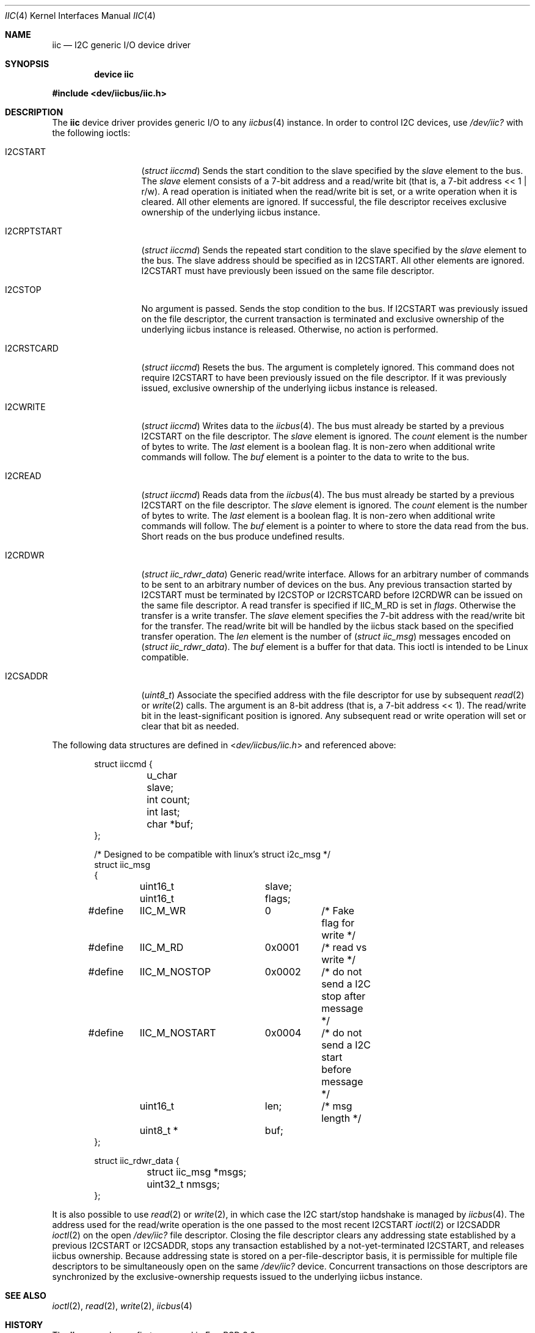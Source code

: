 .\" Copyright (c) 2006, M. Warner Losh
.\" Copyright (c) 1998, Nicolas Souchu
.\" All rights reserved.
.\"
.\" Redistribution and use in source and binary forms, with or without
.\" modification, are permitted provided that the following conditions
.\" are met:
.\" 1. Redistributions of source code must retain the above copyright
.\"    notice, this list of conditions and the following disclaimer.
.\" 2. Redistributions in binary form must reproduce the above copyright
.\"    notice, this list of conditions and the following disclaimer in the
.\"    documentation and/or other materials provided with the distribution.
.\"
.\" THIS SOFTWARE IS PROVIDED BY THE AUTHOR AND CONTRIBUTORS ``AS IS'' AND
.\" ANY EXPRESS OR IMPLIED WARRANTIES, INCLUDING, BUT NOT LIMITED TO, THE
.\" IMPLIED WARRANTIES OF MERCHANTABILITY AND FITNESS FOR A PARTICULAR PURPOSE
.\" ARE DISCLAIMED.  IN NO EVENT SHALL THE AUTHOR OR CONTRIBUTORS BE LIABLE
.\" FOR ANY DIRECT, INDIRECT, INCIDENTAL, SPECIAL, EXEMPLARY, OR CONSEQUENTIAL
.\" DAMAGES (INCLUDING, BUT NOT LIMITED TO, PROCUREMENT OF SUBSTITUTE GOODS
.\" OR SERVICES; LOSS OF USE, DATA, OR PROFITS; OR BUSINESS INTERRUPTION)
.\" HOWEVER CAUSED AND ON ANY THEORY OF LIABILITY, WHETHER IN CONTRACT, STRICT
.\" LIABILITY, OR TORT (INCLUDING NEGLIGENCE OR OTHERWISE) ARISING IN ANY WAY
.\" OUT OF THE USE OF THIS SOFTWARE, EVEN IF ADVISED OF THE POSSIBILITY OF
.\" SUCH DAMAGE.
.\"
.\" $FreeBSD$
.\"
.Dd May 15, 2015
.Dt IIC 4
.Os
.Sh NAME
.Nm iic
.Nd I2C generic I/O device driver
.Sh SYNOPSIS
.Cd "device iic"
.Pp
.In dev/iicbus/iic.h
.Sh DESCRIPTION
The
.Nm
device driver provides generic I/O to any
.Xr iicbus 4
instance.
In order to control I2C devices, use
.Pa /dev/iic?
with the
following ioctls:
.Bl -tag -width ".Dv I2CRPTSTART"
.It Dv I2CSTART
.Pq Vt "struct iiccmd"
Sends the start condition to the slave specified by the
.Va slave
element to the bus.
The
.Va slave
element consists of a 7-bit address and a read/write bit
(that is, a 7-bit address << 1 | r/w).
A read operation is initiated when the read/write bit is set, or a write
operation when it is cleared.
All other elements are ignored.
If successful, the file descriptor receives exclusive
ownership of the underlying iicbus instance.
.It Dv I2CRPTSTART
.Pq Vt "struct iiccmd"
Sends the repeated start condition to the slave specified by the
.Va slave
element to the bus.
The slave address should be specified as in
.Dv I2CSTART .
All other elements are ignored.
.Dv I2CSTART
must have previously been issued on the same file descriptor.
.It Dv I2CSTOP
No argument is passed.
Sends the stop condition to the bus.
If
.Dv I2CSTART
was previously issued on the file descriptor, the current transaction is
terminated and exclusive ownership of the underlying iicbus instance is
released.
Otherwise, no action is performed.
.It Dv I2CRSTCARD
.Pq Vt "struct iiccmd"
Resets the bus.
The argument is completely ignored.
This command does not require
.Dv I2CSTART
to have been previously issued on the file descriptor.
If it was previously issued, exclusive ownership of the underlying iicbus
instance is released.
.It Dv I2CWRITE
.Pq Vt "struct iiccmd"
Writes data to the
.Xr iicbus 4 .
The bus must already be started by a previous
.Dv I2CSTART
on the file descriptor.
The
.Va slave
element is ignored.
The
.Va count
element is the number of bytes to write.
The
.Va last
element is a boolean flag.
It is non-zero when additional write commands will follow.
The
.Va buf
element is a pointer to the data to write to the bus.
.It Dv I2CREAD
.Pq Vt "struct iiccmd"
Reads data from the
.Xr iicbus 4 .
The bus must already be started by a previous
.Dv I2CSTART
on the file descriptor.
The
.Va slave
element is ignored.
The
.Va count
element is the number of bytes to write.
The
.Va last
element is a boolean flag.
It is non-zero when additional write commands will follow.
The
.Va buf
element is a pointer to where to store the data read from the bus.
Short reads on the bus produce undefined results.
.It Dv I2CRDWR
.Pq Vt "struct iic_rdwr_data"
Generic read/write interface.
Allows for an arbitrary number of commands to be sent to
an arbitrary number of devices on the bus.
Any previous transaction started by
.Dv I2CSTART
must be terminated by
.Dv I2CSTOP
or
.Dv I2CRSTCARD
before
.Dv I2CRDWR
can be issued on the same file descriptor.
A read transfer is specified if
.Dv IIC_M_RD
is set in
.Va flags .
Otherwise the transfer is a write transfer.
The
.Va slave
element specifies the 7-bit address with the read/write bit for the transfer.
The read/write bit will be handled by the iicbus stack based on the specified
transfer operation.
The
.Va len
element is the number of
.Pq Vt "struct iic_msg"
messages encoded on
.Pq Vt "struct iic_rdwr_data" .
The
.Va buf
element is a buffer for that data.
This ioctl is intended to be
.Tn Linux
compatible.
.It Dv I2CSADDR
.Pq Vt "uint8_t"
Associate the specified address with the file descriptor for use by
subsequent
.Xr read 2
or
.Xr write 2
calls.
The argument is an 8-bit address (that is, a 7-bit address << 1).
The read/write bit in the least-significant position is ignored.
Any subsequent read or write operation will set or clear that bit as needed.
.El
.Pp
The following data structures are defined in
.In dev/iicbus/iic.h
and referenced above:
.Bd -literal -offset indent
struct iiccmd {
	u_char slave;
	int count;
	int last;
	char *buf;
};

/* Designed to be compatible with linux's struct i2c_msg */
struct iic_msg
{
	uint16_t	slave;
	uint16_t	flags;
#define	IIC_M_WR	0	/* Fake flag for write */
#define	IIC_M_RD	0x0001	/* read vs write */
#define	IIC_M_NOSTOP	0x0002	/* do not send a I2C stop after message */
#define	IIC_M_NOSTART	0x0004	/* do not send a I2C start before message */
	uint16_t	len;	/* msg length */
	uint8_t *	buf;
};

struct iic_rdwr_data {
	struct iic_msg *msgs;
	uint32_t nmsgs;
};
.Ed
.Pp
It is also possible to use
.Xr read 2
or
.Xr write 2 ,
in which case the I2C start/stop handshake is managed by
.Xr iicbus 4 .
The address used for the read/write operation is the one passed to the most
recent
.Dv I2CSTART
.Xr ioctl 2
or
.Dv I2CSADDR
.Xr ioctl 2
on the open
.Pa /dev/iic?
file descriptor.
Closing the file descriptor clears any addressing state established by a
previous
.Dv I2CSTART
or
.Dv I2CSADDR ,
stops any transaction established by a not-yet-terminated
.Dv I2CSTART ,
and releases iicbus ownership.
Because addressing state is stored on a per-file-descriptor basis, it is
permissible for multiple file descriptors to be simultaneously open on the
same
.Pa /dev/iic?
device.
Concurrent transactions on those descriptors are synchronized by the
exclusive-ownership requests issued to the underlying iicbus instance.
.Sh SEE ALSO
.Xr ioctl 2 ,
.Xr read 2 ,
.Xr write 2 ,
.Xr iicbus 4
.Sh HISTORY
The
.Nm
manual page first appeared in
.Fx 3.0 .
.Sh AUTHORS
.An -nosplit
This
manual page was written by
.An Nicolas Souchu
and
.An M. Warner Losh .

